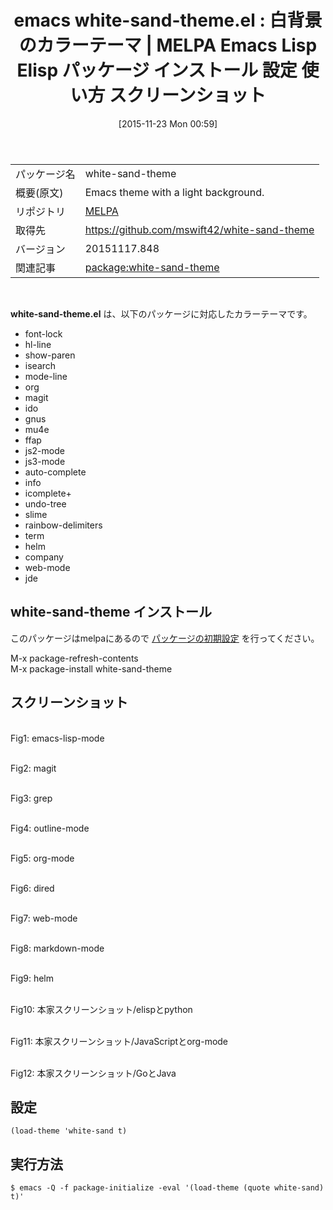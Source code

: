 #+BLOG: rubikitch
#+POSTID: 2208
#+DATE: [2015-11-23 Mon 00:59]
#+PERMALINK: white-sand-theme
#+OPTIONS: toc:nil num:nil todo:nil pri:nil tags:nil ^:nil \n:t -:nil
#+ISPAGE: nil
#+DESCRIPTION:
# (progn (erase-buffer)(find-file-hook--org2blog/wp-mode))
#+BLOG: rubikitch
#+CATEGORY: Emacs, theme
#+EL_PKG_NAME: white-sand-theme
#+EL_TAGS: emacs, %p, %p.el, emacs lisp %p, elisp %p, emacs %f %p, emacs %p 使い方, emacs %p 設定, emacs パッケージ %p, emacs %p スクリーンショット, color-theme, カラーテーマ
#+EL_TITLE: Emacs Lisp Elisp パッケージ インストール 設定 使い方 スクリーンショット
#+EL_TITLE0: 白背景のカラーテーマ
#+EL_URL: 
#+begin: org2blog
#+DESCRIPTION: MELPAのEmacs Lispパッケージwhite-sand-themeの紹介
#+MYTAGS: package:white-sand-theme, emacs 使い方, emacs コマンド, emacs, white-sand-theme, white-sand-theme.el, emacs lisp white-sand-theme, elisp white-sand-theme, emacs melpa white-sand-theme, emacs white-sand-theme 使い方, emacs white-sand-theme 設定, emacs パッケージ white-sand-theme, emacs white-sand-theme スクリーンショット, color-theme, カラーテーマ
#+TAGS: package:white-sand-theme, emacs 使い方, emacs コマンド, emacs, white-sand-theme, white-sand-theme.el, emacs lisp white-sand-theme, elisp white-sand-theme, emacs melpa white-sand-theme, emacs white-sand-theme 使い方, emacs white-sand-theme 設定, emacs パッケージ white-sand-theme, emacs white-sand-theme スクリーンショット, color-theme, カラーテーマ, Emacs, theme, white-sand-theme.el
#+TITLE: emacs white-sand-theme.el : 白背景のカラーテーマ | MELPA Emacs Lisp Elisp パッケージ インストール 設定 使い方 スクリーンショット
#+BEGIN_HTML
<table>
<tr><td>パッケージ名</td><td>white-sand-theme</td></tr>
<tr><td>概要(原文)</td><td>Emacs theme with a light background.</td></tr>
<tr><td>リポジトリ</td><td><a href="http://melpa.org/">MELPA</a></td></tr>
<tr><td>取得先</td><td><a href="https://github.com/mswift42/white-sand-theme">https://github.com/mswift42/white-sand-theme</a></td></tr>
<tr><td>バージョン</td><td>20151117.848</td></tr>
<tr><td>関連記事</td><td><a href="http://rubikitch.com/tag/package:white-sand-theme/">package:white-sand-theme</a> </td></tr>
</table>
<br />
#+END_HTML
*white-sand-theme.el* は、以下のパッケージに対応したカラーテーマです。
- font-lock
- hl-line
- show-paren
- isearch
- mode-line
- org
- magit
- ido
- gnus
- mu4e
- ffap
- js2-mode
- js3-mode
- auto-complete
- info
- icomplete+
- undo-tree
- slime
- rainbow-delimiters
- term
- helm
- company
- web-mode
- jde
** white-sand-theme インストール
このパッケージはmelpaにあるので [[http://rubikitch.com/package-initialize][パッケージの初期設定]] を行ってください。

M-x package-refresh-contents
M-x package-install white-sand-theme


#+end:
** 概要                                                             :noexport:
*white-sand-theme.el* は、以下のパッケージに対応したカラーテーマです。
- font-lock
- hl-line
- show-paren
- isearch
- mode-line
- org
- magit
- ido
- gnus
- mu4e
- ffap
- js2-mode
- js3-mode
- auto-complete
- info
- icomplete+
- undo-tree
- slime
- rainbow-delimiters
- term
- helm
- company
- web-mode
- jde

** スクリーンショット
# (save-window-excursion (async-shell-command "emacs-test -eval '(load-theme (quote white-sand) t)'"))
# (progn (forward-line 1)(shell-command "screenshot-time.rb org_theme_template" t))
#+ATTR_HTML: :width 480
[[file:/r/sync/screenshots/20151123010248.png]]
Fig1: emacs-lisp-mode

#+ATTR_HTML: :width 480
[[file:/r/sync/screenshots/20151123010255.png]]
Fig2: magit

#+ATTR_HTML: :width 480
[[file:/r/sync/screenshots/20151123010259.png]]
Fig3: grep

#+ATTR_HTML: :width 480
[[file:/r/sync/screenshots/20151123010302.png]]
Fig4: outline-mode

#+ATTR_HTML: :width 480
[[file:/r/sync/screenshots/20151123010305.png]]
Fig5: org-mode

#+ATTR_HTML: :width 480
[[file:/r/sync/screenshots/20151123010308.png]]
Fig6: dired

#+ATTR_HTML: :width 480
[[file:/r/sync/screenshots/20151123010310.png]]
Fig7: web-mode

#+ATTR_HTML: :width 480
[[file:/r/sync/screenshots/20151123010313.png]]
Fig8: markdown-mode

#+ATTR_HTML: :width 480
[[file:/r/sync/screenshots/20151123010317.png]]
Fig9: helm

#+ATTR_HTML: :width 480
[[https://github.com/mswift42/white-sand-theme/raw/master/white-sand-elispandpython.png]]
Fig10: 本家スクリーンショット/elispとpython

#+ATTR_HTML: :width 480
[[https://github.com/mswift42/white-sand-theme/raw/master/white-sand-jsandorg.png]]
Fig11: 本家スクリーンショット/JavaScriptとorg-mode

#+ATTR_HTML: :width 480
[[https://github.com/mswift42/white-sand-theme/raw/master/white-sand-goandjava.png]]
Fig12: 本家スクリーンショット/GoとJava


** 設定
#+BEGIN_SRC fundamental
(load-theme 'white-sand t)
#+END_SRC

** 実行方法
#+BEGIN_EXAMPLE
$ emacs -Q -f package-initialize -eval '(load-theme (quote white-sand) t)'
#+END_EXAMPLE

# (progn (forward-line 1)(shell-command "screenshot-time.rb org_template" t))
